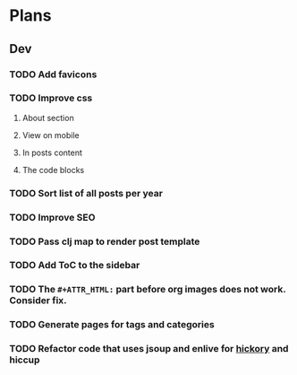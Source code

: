 * Plans
** Dev
*** TODO Add favicons
*** TODO Improve css
**** About section
**** View on mobile
**** In posts content
**** The code blocks
*** TODO Sort list of all posts per year
*** TODO Improve SEO
*** TODO Pass clj map to render post template
*** TODO Add ToC to the sidebar
*** TODO The =#+ATTR_HTML:= part before org images does not work. Consider fix.
*** TODO Generate pages for tags and categories
*** TODO Refactor code that uses jsoup and enlive for [[https://github.com/clj-commons/hickory][hickory]] and hiccup
